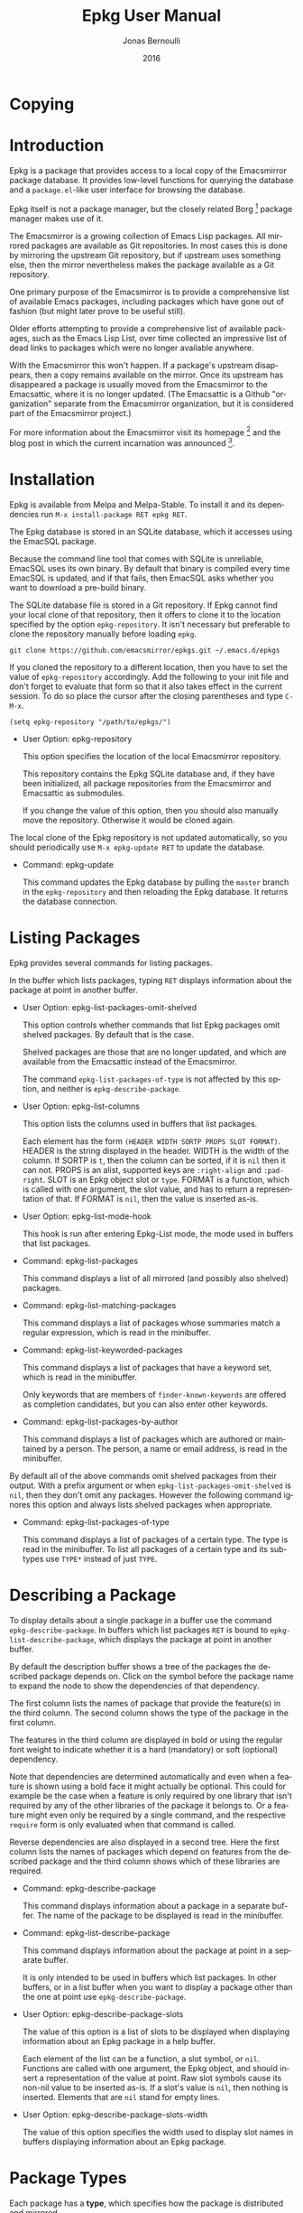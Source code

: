 #+TITLE: Epkg User Manual
#+AUTHOR: Jonas Bernoulli
#+EMAIL: jonas@bernoul.li
#+DATE: 2016
#+LANGUAGE: en

#+TEXINFO_DIR_CATEGORY: Emacs
#+TEXINFO_DIR_TITLE: Epkg: (epkg).
#+TEXINFO_DIR_DESC: Browse the Emacsmirror's database

#+TEXINFO_DEFFN: t
#+TEXINFO_CLASS: info+
#+OPTIONS: H:4 num:nil toc:2

* Copying
:PROPERTIES:
:COPYING:    t
:END:

#+BEGIN_EXPORT texinfo
@ifnottex
With @code{epkg} you can browse the Emacsmirror package database
using an interface similar to that of @code{package.el}.
@end ifnottex

@quotation
Copyright (C) 2016 Jonas Bernoulli <jonas@@bernoul.li>

You can redistribute this document and/or modify it under the terms
of the GNU General Public License as published by the Free Software
Foundation, either version 3 of the License, or (at your option) any
later version.

This document is distributed in the hope that it will be useful,
but WITHOUT ANY WARRANTY; without even the implied warranty of
MERCHANTABILITY or FITNESS FOR A PARTICULAR PURPOSE.  See the GNU
General Public License for more details.
@end quotation
#+END_EXPORT

* Introduction

Epkg is a package that provides access to a local copy of the
Emacsmirror package database.  It provides low-level functions for
querying the database and a ~package.el~-like user interface for
browsing the database.

Epkg itself is not a package manager, but the closely related
Borg [fn:1] package manager makes use of it.

The Emacsmirror is a growing collection of Emacs Lisp packages.  All
mirrored packages are available as Git repositories.  In most cases
this is done by mirroring the upstream Git repository, but if upstream
uses something else, then the mirror nevertheless makes the package
available as a Git repository.

One primary purpose of the Emacsmirror is to provide a comprehensive
list of available Emacs packages, including packages which have gone
out of fashion (but might later prove to be useful still).

Older efforts attempting to provide a comprehensive list of available
packages, such as the Emacs Lisp List, over time collected an
impressive list of dead links to packages which were no longer
available anywhere.

With the Emacsmirror this won't happen.  If a package's upstream
disappears, then a copy remains available on the mirror.  Once its
upstream has disappeared a package is usually moved from the
Emacsmirror to the Emacsattic, where it is no longer updated. (The
Emacsattic is a Github "organization" separate from the Emacsmirror
organization, but it is considered part of the Emacsmirror project.)

For more information about the Emacsmirror visit its homepage [fn:2]
and the blog post in which the current incarnation was
announced [fn:3].

[fn:1] https://emacsair.me/2016/05/17/assimilate-emacs-packages-as-git-submodules
[fn:2] https://emacsmirror.net
[fn:3] https://emacsair.me/2016/04/16/re-introducing-the-emacsmirror

* Installation

Epkg is available from Melpa and Melpa-Stable.  To install it and its
dependencies run ~M-x install-package RET epkg RET~.

The Epkg database is stored in an SQLite database, which it accesses
using the EmacSQL package.

Because the command line tool that comes with SQLite is unreliable,
EmacSQL uses its own binary.  By default that binary is compiled every
time EmacSQL is updated, and if that fails, then EmacSQL asks whether
you want to download a pre-build binary.

The SQLite database file is stored in a Git repository.  If Epkg
cannot find your local clone of that repository, then it offers to
clone it to the location specified by the option ~epkg-repository~.  It
isn't necessary but preferable to clone the repository manually before
loading ~epkg~.

#+BEGIN_SRC shell
  git clone https://github.com/emacsmirror/epkgs.git ~/.emacs.d/epkgs
#+END_SRC

If you cloned the repository to a different location, then you have to
set the value of ~epkg-repository~ accordingly.  Add the following to
your init file and don't forget to evaluate that form so that it also
takes effect in the current session.  To do so place the cursor after
the closing parentheses and type ~C-M-x~.

#+BEGIN_SRC shell
  (setq epkg-repository "/path/to/epkgs/")
#+END_SRC

- User Option: epkg-repository

  This option specifies the location of the local Emacsmirror
  repository.

  This repository contains the Epkg SQLite database and, if they have
  been initialized, all package repositories from the Emacsmirror and
  Emacsattic as submodules.

  If you change the value of this option, then you should also
  manually move the repository.  Otherwise it would be cloned again.

The local clone of the Epkg repository is not updated automatically,
so you should periodically use ~M-x epkg-update RET~ to update the
database.

- Command: epkg-update

  This command updates the Epkg database by pulling the ~master~ branch
  in the ~epkg-repository~ and then reloading the Epkg database.  It
  returns the database connection.

* Listing Packages

Epkg provides several commands for listing packages.

In the buffer which lists packages, typing ~RET~ displays information
about the package at point in another buffer.

- User Option: epkg-list-packages-omit-shelved

  This option controls whether commands that list Epkg packages omit
  shelved packages.  By default that is the case.

  Shelved packages are those that are no longer updated, and which are
  available from the Emacsattic instead of the Emacsmirror.

  The command ~epkg-list-packages-of-type~ is not affected by this
  option, and neither is ~epkg-describe-package~.

- User Option: epkg-list-columns

  This option lists the columns used in buffers that list packages.

  Each element has the form ~(HEADER WIDTH SORTP PROPS SLOT FORMAT)~.
  HEADER is the string displayed in the header.  WIDTH is the width
  of the column.  If SORTP is ~t~, then the column can be sorted, if
  it is ~nil~ then it can not.  PROPS is an alist, supported keys are
  ~:right-align~ and ~:pad-right~.  SLOT is an Epkg object slot or ~type~.
  FORMAT is a function, which is called with one argument, the slot
  value, and has to return a representation of that.  If FORMAT is
  ~nil~, then the value is inserted as-is.

- User Option: epkg-list-mode-hook

  This hook is run after entering Epkg-List mode, the mode used in
  buffers that list packages.

- Command: epkg-list-packages

  This command displays a list of all mirrored (and possibly also
  shelved) packages.

- Command: epkg-list-matching-packages

  This command displays a list of packages whose summaries match a
  regular expression, which is read in the minibuffer.

- Command: epkg-list-keyworded-packages

  This command displays a list of packages that have a keyword set,
  which is read in the minibuffer.

  Only keywords that are members of ~finder-known-keywords~ are offered
  as completion candidates, but you can also enter other keywords.

- Command: epkg-list-packages-by-author

  This command displays a list of packages which are authored or
  maintained by a person.  The person, a name or email address, is
  read in the minibuffer.

By default all of the above commands omit shelved
packages from their output.  With a prefix argument or when
~epkg-list-packages-omit-shelved~ is ~nil~, then they don't omit any
packages.  However the following command ignores this option and
always lists shelved packages when appropriate.

- Command: epkg-list-packages-of-type

  This command displays a list of packages of a certain type.  The
  type is read in the minibuffer.  To list all packages of a certain
  type and its subtypes use ~TYPE*~ instead of just ~TYPE~.

* Describing a Package

To display details about a single package in a buffer use the command
~epkg-describe-package~.  In buffers which list packages ~RET~ is bound
to ~epkg-list-describe-package~, which displays the package at point in
another buffer.

By default the description buffer shows a tree of the packages the
described package depends on.  Click on the symbol before the package
name to expand the node to show the dependencies of that dependency.

The first column lists the names of package that provide the
feature(s) in the third column.  The second column shows the type of
the package in the first column.

The features in the third column are displayed in bold or using the
regular font weight to indicate whether it is a hard (mandatory) or
soft (optional) dependency.

Note that dependencies are determined automatically and even when a
feature is shown using a bold face it might actually be optional.
This could for example be the case when a feature is only required by
one library that isn't required by any of the other libraries of the
package it belongs to.  Or a feature might even only be required by a
single command, and the respective ~require~ form is only evaluated when
that command is called.

Reverse dependencies are also displayed in a second tree.  Here the
first column lists the names of packages which depend on features from
the described package and the third column shows which of these
libraries are required.

- Command: epkg-describe-package

  This command displays information about a package in a separate
  buffer.  The name of the package to be displayed is read in the
  minibuffer.

- Command: epkg-list-describe-package

  This command displays information about the package at point in
  a separate buffer.

  It is only intended to be used in buffers which list packages.
  In other buffers, or in a list buffer when you want to display a
  package other than the one at point use ~epkg-describe-package~.

- User Option: epkg-describe-package-slots

  The value of this option is a list of slots to be displayed when
  displaying information about an Epkg package in a help buffer.

  Each element of the list can be a function, a slot symbol, or ~nil~.
  Functions are called with one argument, the Epkg object, and should
  insert a representation of the value at point.  Raw slot symbols
  cause its non-nil value to be inserted as-is.  If a slot's value is
  ~nil~, then nothing is inserted.  Elements that are ~nil~ stand for
  empty lines.

- User Option: epkg-describe-package-slots-width

  The value of this option specifies the width used to display slot
  names in buffers displaying information about an Epkg package.

* Package Types

Each package has a *type*, which specifies how the package is
distributed and mirrored.

Packages are implemented using the Eieio object system (more or less
in implementation of CLOS).  A TYPE corresponds to the class
~epkg-TYPE-package~.  The ~epkg~ package makes little use of methods, but
~emir~, the package used to maintain the Emacsmirror, makes extensive
use of them.  There exist five abstract classes (there are no
instances of abstract classes, only of its subclasses): ~epkg-package~,
~epkg-mirrored-package~, ~epkg-gitish-package~, ~epkg-subset-package~, and
~epkg-mocking-package~.  Except for the second these classes are mostly
an implementation detail and not relevant when merely using Epkg to
browse the packages.

- ~mirrored~

  This is an abstract type.  Unlike other abstract types it is also
  useful on the client side, e.g. when you want to list mirrored
  packages, but not built-in and shelved packages.

  Packages that are available as a repository on the Emacsmirror
  (https://github.com/emacsmirror).

  - ~file~

    Packages that are distributed as plain files.

  - ~gitish~

    This is an abstract type, useful when maintaining the mirror.

    Git and Mercurial packages.  The name is due to an implementation
    detail: ~hg~ is never run directly, instead ~git-remote-hg~ is used.

    - ~git~

      Git packages.

      - ~github~

        Packages hosted on https://github.com.

        - ~orphaned~

          Packages that are no longer maintained, but which still have
          to be mirrored because other packages depend on them.
          Please consider adopting an orphaned package.

      - ~gitlab~

        Packages hosted on https://gitlab.com.

      - ~subtree~

	Packages that are located in a subtree of a Git repository.
        The repository on the Emacsmirror limits the history to just
        that directory using ~git subtree~.

      - ~subset~

        This is an abstract type, useful when maintaining the mirror.

        - ~wiki~

          Packages hosted as plain files on https://emacswiki.org.

        - ~elpa~

          Packages hosted in a directory inside the ~master~ branch of
          the GNU Elpa repository.  These package are available from
          https://elpa.gnu.org.

        - ~elpa-branch~

          Packages hosted in the GNU Elpa repository, using a
          dedicated branch.  These package are available from
          https://elpa.gnu.org.

    - ~hg~

      Mercurial packages.

      - ~bitbucket~

        Packages hosted on https://bitbucket.org in a Mercurial
        repository.  Packages hosted in a Git repository on Bitbucket
        have the type ~git~.

- ~mocking~

  This is an abstract type, useful when maintaining the mirror.

  Packages that are /not/ available as a repository on the Emacsmirror
  (https://github.com/emacsmirror).

  - ~builtin~

    Packages that are part of the latest stable GNU Emacs releases.
    ~emacs~ is one of the packages that are "part of Emacs"; it contains
    all libraries that are not explicitly declared to be part of some
    other built-in package.

  - ~shelved~

    Packages that are available as a repository on the Emacsattic
    (https://github.com/emacsattic).

    These repository are not being updated anymore, because upstream
    has disappeared or because the package has issues which have to be
    resolved before it can be moved back to the Emacsmirror.

* Querying the Database

- Function: epkg-db

  This function returns the connection to the Epkg database.

  If the ~epkg-repository~, which contains the SQLite database file,
  does not exist yet, then this function first asks the user whether
  they want to clone the repository.

- Function: epkg-sql sql &rest args

  This function sends the SQL S-expression to the Epkg database and
  returns the result.  This is a wrapper around ~emacsql~ that lacks the
  CONNECTION argument.  Instead it uses the connection returned by
  ~epkg-db~.

- Function: epkg name

  This function returns an ~epkg-package~ object for the package named
  NAME.  NAME is the name of a package, a string.

- Function: epkgs &optional select predicates

  This function returns a list of ~epkg-package~ objects or a list of
  database rows.  The list is ordered by the package names in
  ascending order.

  If optional SELECT is non-nil, then it has to be a list of columns
  of the ~packages~ table.  In that case the returned value is a list of
  database rows.

  If optional PREDICATES is non-nil, then it has to be a list of
  package class predicate functions, or a single such function.
  Valid functions are named either ~epkg-TYPE-package-p~ or
  ~epkg-TYPE-package--eieio-childp~.  Only packages are returned
  for which one of these predicates returns non-nil.

  This function is more limited than ~epkg-sql~ but it's often much less
  verbose.  For example ~(epkgs nil 'epkg-gitlab-package-p)~ returns the
  same value as:

  #+BEGIN_SRC emacs-lisp
    (mapcar (apply-partially #'closql--remake-instance (epkg-db))
              (epkg-sql [:select * :from packages
                         :where class :in $v1
                         :order-by [(asc name)]]
                        (closql--where-class-in (epkg-db)
                                                'epkg-gitlab-package-p)))
  #+END_SRC

While it is possible to get a list of provided or required features,
or a package's type using ~oref~, the values of these slots contains
additional information, which is mostly useful when maintaining the
Emacsmirror, but not in a client.  And the ~required~ slot only lists
features but not the packages that provide them.  The following
functions return these values in a form that is generally more useful.

- Function: epkg-provided package

  This function returns a list of features provided by the package
  PACKAGE.  PACKAGE is an ~epkg-package~ object or a package name, a
  string.

- Function: epkg-required package

  This function returns a list of packages and features required by
  the package PACKAGE.  PACKAGE is an ~epkg-package~ object or a package
  name, a string.

  Each element has the form ~(PACKAGE FEATURE...)~, where PACKAGE is the
  name of a package, a string, and FEATURE is a feature provided by
  that package.  If FEATURE is a symbol, then it is a hard (mandatory)
  dependency; if it is a string, then it is a soft (optional)
  dependency.

  PACKAGE is ~nil~ if it is unknown which package provides the FEATURE.
  When a dependency cannot be resolved then this function in some
  cases uses a heuristic to guess the correct package or to ignore a
  self-referential dependency.  This is the case when the FEATURE is
  one of ~NAME-autoloads~, ~NAME-loaddefs~, ~NAME-version~, ~NAME-test~, and
  ~NAME-tests~.

- Function: epkg-reverse-dependencies package

  This function returns a list of packages that depend on PACKAGE.

  Each element has the form ~(PACKAGE FEATURE...)~, where PACKAGE is the
  name of a package, a string, and FEATURE is a feature required by
  that package.  If FEATURE is a symbol, then it is a hard (mandatory)
  dependency; if it is a string, then it is a soft (optional)
  dependency.

- Function: epkg-type pkg

  This function returns the type of the ~epkg-package~ object PKG.

  A package's type is a short representation of its class, as in
  ~epkg-TYPE-package~.  The argument may also be a class symbol, in
  which case the respective type is returned. The type of ~epkg-package~
  itself is ~all~.

- Function: epkg-package-types subtypes

  This function returns a list of all package types.

  If optional SUBTYPES is non-nil, then it also returns symbols of the
  form ~TYPE*~, which stands for "~TYPE~ and its subtypes".

- Function: epkg-read-type prompt &optional default subtypes

  This function reads an Epkg type in the minibuffer and returns it as
  a symbol.

  If optional DEFAULT is non-nil, then that is offered as default
  choice.  If optional CHILDP is non-nil, then entries of the form
  ~TYPE*~, which stands for "~TYPE~ and its subtypes", are also offered
  as completion candidates.

- Function: epkg-read-package prompt &optional default

  This function reads the name of an Epkg package in the minibuffer
  and returns it as a string.

  Optional DEFAULT, if non-nil, is offered as default choice.

# Local Variables:
# eval: (require 'ox-texinfo+ nil t)
# End:
